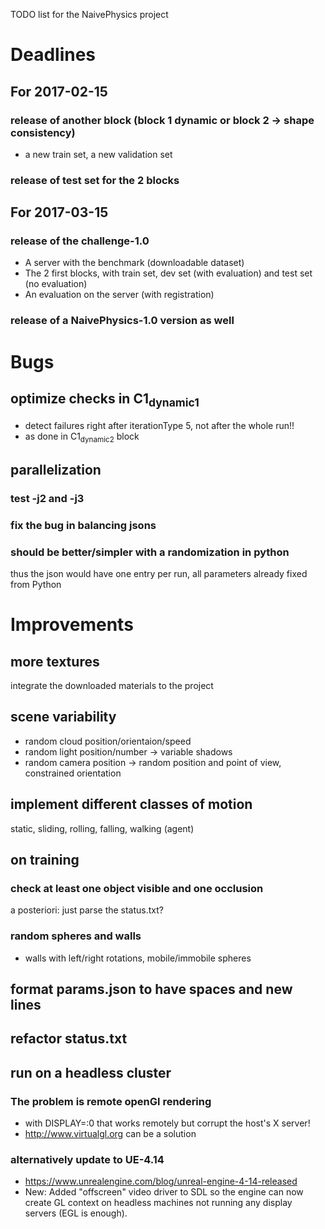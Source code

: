 TODO list for the NaivePhysics project

* Deadlines
** For 2017-02-15
*** release of another block (block 1 dynamic or block 2 -> shape consistency)
    - a new train set, a new validation set
*** release of test set for the 2 blocks
** For 2017-03-15
*** release of the challenge-1.0
    - A server with the benchmark (downloadable dataset)
    - The 2 first blocks, with train set, dev set (with evaluation) and test set (no evaluation)
    - An evaluation on the server (with registration)
*** release of a NaivePhysics-1.0 version as well

* Bugs
** optimize checks in C1_dynamic_1
   - detect failures right after iterationType 5, not after the whole run!!
   - as done in C1_dynamic_2 block
** parallelization
*** test -j2 and -j3
*** fix the bug in balancing jsons
*** should be better/simpler with a randomization in python
    thus the json would have one entry per run, all parameters already fixed from Python

* Improvements
** more textures
   integrate the downloaded materials to the project
** scene variability
   - random cloud position/orientaion/speed
   - random light position/number -> variable shadows
   - random camera position -> random position and point of view, constrained orientation
** implement different classes of motion
   static, sliding, rolling, falling, walking (agent)
** on training
*** check at least one object visible and one occlusion
    a posteriori: just parse the status.txt?
*** random spheres and walls
    - walls with left/right rotations, mobile/immobile spheres
** format params.json to have spaces and new lines
** refactor status.txt

** run on a headless cluster
*** The problem is remote openGl rendering
- with DISPLAY=:0 that works remotely but corrupt the host's X server!
- http://www.virtualgl.org can be a solution
*** alternatively update to UE-4.14
- https://www.unrealengine.com/blog/unreal-engine-4-14-released
- New: Added "offscreen" video driver to SDL so the engine can now
  create GL context on headless machines not running any display
  servers (EGL is enough).
